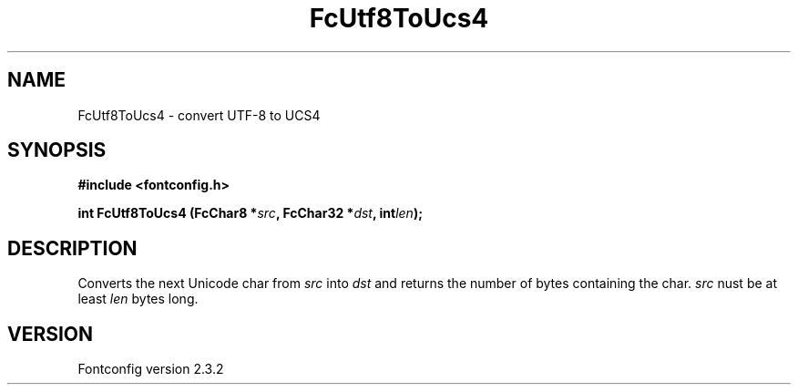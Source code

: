 .\" This manpage has been automatically generated by docbook2man 
.\" from a DocBook document.  This tool can be found at:
.\" <http://shell.ipoline.com/~elmert/comp/docbook2X/> 
.\" Please send any bug reports, improvements, comments, patches, 
.\" etc. to Steve Cheng <steve@ggi-project.org>.
.TH "FcUtf8ToUcs4" "3" "27 April 2005" "" ""

.SH NAME
FcUtf8ToUcs4 \- convert UTF-8 to UCS4
.SH SYNOPSIS
.sp
\fB#include <fontconfig.h>
.sp
int FcUtf8ToUcs4 (FcChar8 *\fIsrc\fB, FcChar32 *\fIdst\fB, int\fIlen\fB);
\fR
.SH "DESCRIPTION"
.PP
Converts the next Unicode char from \fIsrc\fR into
\fIdst\fR and returns the number of bytes containing the
char.  \fIsrc\fR nust be at least
\fIlen\fR bytes long.
.SH "VERSION"
.PP
Fontconfig version 2.3.2
